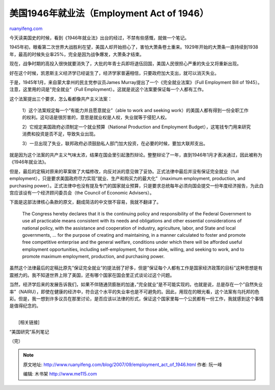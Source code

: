 .. _200709_employment_act_of_1946:

美国1946年就业法（Employment Act of 1946）
=============================================================

`ruanyifeng.com <http://www.ruanyifeng.com/blog/2007/09/employment_act_of_1946.html>`__

今天读美国史的时候，看到《1946年就业法》出台的经过，不禁有些感慨，就做一个笔记。

1945年初，眼看第二次世界大战胜利在望，美国人却开始担心了，害怕大萧条卷土重来。1929年开始的大萧条一直持续到1938年，最高的时候失业率25%，完全是因为战争爆发，大萧条才结束。

现在，战争时期的高投入很快就要消失了，大批的年青士兵即将退伍回国，美国人民很担心严重的失业又将重新出现。

好在这个时候，凯恩斯主义经济学已经诞生了，经济学家普遍相信，只要政府加大支出，就可以消灭失业。

于是，1945年1月，来自蒙大拿州的民主党参议员James
Murray提出了一个《完全就业法案》（Full Employment Bill of
1945）。注意，这里用的词是”完全就业”（Full
Employment）。这就是说这个法案要保证每一个人都有工作。

这个法案提出三个要求，怎么看都像共产主义法案：

    1）这个法案规定每一个”有能力并且愿意就业”（able to work and seeking
    work）的美国人都有得到一份全职工作的权利。这句话是很厉害的，意思是就业权是人权，失业就等于侵犯人权。

    2）它规定美国政府必须制定一个就业预算（National Production and
    Employment
    Budget），这笔钱专门用来研究消费和投资是否不足，导致失业出现。

    3）一旦出现了失业，联邦政府必须鼓励私人部门加大投资，在必要的时候，要加大联邦支出。

就是因为这个法案的共产主义气味太浓，结果在国会里引起激烈辩论。整整辩论了一年，直到1946年1月才表决通过，因此被称为《1946年就业法》。

但是，最后的定稿对原来的草案做了大幅修改，向反对派的意见做了妥协。正式法律中最后并没有保证完全就业（full
employment），只是要求美国政府尽力实现”就业、生产和购买力的最大化”（maximum
employment, production, and purchasing
power）。正式法律中也没有提及专门的国家就业预算，只是要求总统每年必须向国会提交一份年度经济报告，为此白宫应该设有一个经济顾问委员会（the
Council of Economic Advisers）。

下面是这部法律核心条款的原文，翻成简洁的中文很不容易，我就不翻译了。

    The Congress hereby declares that it is the continuing policy and
    responsibility of the Federal Government to use all practicable
    means consistent with its needs and obligations and other essential
    considerations of national policy, with the assistance and
    cooperation of industry, agriculture, labor, and State and local
    governments, … for the purpose of creating and maintaining, in a
    manner calculated to foster and promote free competitive enterprise
    and the general welfare, conditions under which there will be
    afforded useful employment opportunities, including self-employment,
    for those able, willing, and seeking to work, and to promote maximum
    employment, production, and purchasing power.

虽然这个法律最后的定稿比原先”保证完全就业”的提法弱了好多，但是”保证每个人都有工作是国家经济政策的目标”这种思想是有震撼力的。我不知道世界上除了美国，还有哪个国家在国会里正式谈论过这个问题。

当然，经济学后来的发展告诉我们，如果不伴随通货膨胀的加速，”完全就业”是不可能实现的。也就是说，总是存在一个”自然失业率”（NAIRU），即使在健康的经济中，符合这个水平的失业率也是不可避免的。因此，用现在的眼光看，这个法案有乌托邦的色彩。但是，我一想到许多议员在那里讨论，是否应该以法律的形式，保证这个国家里每一个公民都有一份工作，我就感到这个事情是值得纪念的。

| 
|  [相关链接]

“美国研究”系列笔记

（完）

.. note::
    原文地址: http://www.ruanyifeng.com/blog/2007/09/employment_act_of_1946.html 
    作者: 阮一峰 

    编辑: 木书架 http://www.me115.com